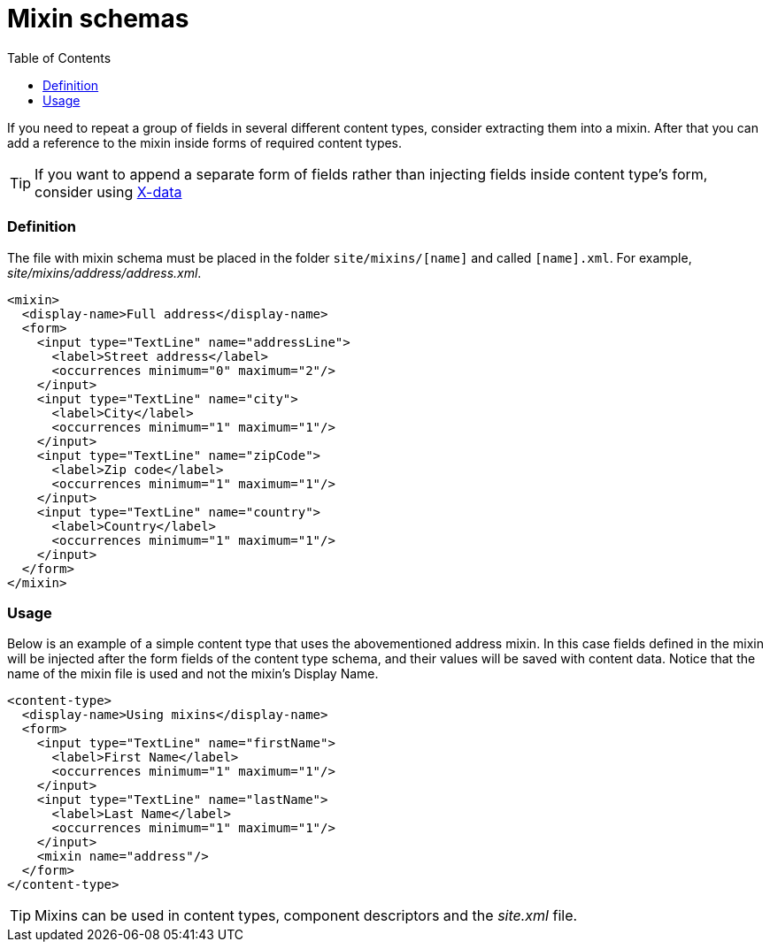 = Mixin schemas
:toc: right
:imagesdir: images

If you need to repeat a group of fields in several different content types, consider extracting them into a mixin.
After that you can add a reference to the mixin inside forms of required content types.

TIP: If you want to append a separate form of fields rather than injecting fields inside content type's form, consider using <<x-data.adoc#,X-data>>

=== Definition

The file with mixin schema must be placed in the folder `site/mixins/[name]` and called `[name].xml`. For example, _site/mixins/address/address.xml_.

[source,xml]
----
<mixin>
  <display-name>Full address</display-name>
  <form>
    <input type="TextLine" name="addressLine">
      <label>Street address</label>
      <occurrences minimum="0" maximum="2"/>
    </input>
    <input type="TextLine" name="city">
      <label>City</label>
      <occurrences minimum="1" maximum="1"/>
    </input>
    <input type="TextLine" name="zipCode">
      <label>Zip code</label>
      <occurrences minimum="1" maximum="1"/>
    </input>
    <input type="TextLine" name="country">
      <label>Country</label>
      <occurrences minimum="1" maximum="1"/>
    </input>
  </form>
</mixin>
----

=== Usage

Below is an example of a simple content type that uses the abovementioned address mixin.
In this case fields defined in the mixin will be injected after the form fields of the content type schema,
and their values will be saved with content data. Notice that the name of the mixin file is used and not the mixin’s Display Name.

[source,xml]
----
<content-type>
  <display-name>Using mixins</display-name>
  <form>
    <input type="TextLine" name="firstName">
      <label>First Name</label>
      <occurrences minimum="1" maximum="1"/>
    </input>
    <input type="TextLine" name="lastName">
      <label>Last Name</label>
      <occurrences minimum="1" maximum="1"/>
    </input>
    <mixin name="address"/>
  </form>
</content-type>
----

TIP: Mixins can be used in content types, component descriptors and the _site.xml_ file.